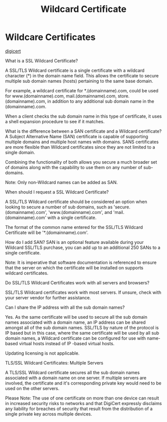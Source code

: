 :PROPERTIES:
:ID:       6c377379-133b-43ec-8e74-27b02b15aa47
:END:
#+title: Wildcard Certificate
#+filetags: :cryptography:web:
#+hugo_base_dir:/home/kdb/Documents/kdbed/kdbed.github.io.bak

* Wildcare Certificates

[[https://knowledge.digicert.com/generalinformation/INFO900.html][digicert]]

What is a SSL Wildcard Certificate?

A SSL/TLS Wildcard certificate is a single certificate with a wildcard character (*) in the domain name field. This allows the certificate to secure multiple sub domain names (hosts) pertaining to the same base domain.

For example, a wildcard certificate for *.(domainname).com, could be used for www.(domainname).com, mail.(domainname).com, store.(domainname).com, in addition to any additional sub domain name in the (domainname).com.

When a client checks the sub domain name in this type of certificate, it uses a shell expansion procedure to see if it matches.


What is the difference between a SAN certificate and a Wildcard certificate?
A Subject Alternative Name (SAN) certificate is capable of supporting multiple domains and multiple host names with domains. SANS certificates are more flexible than Wildcard certificates since they are not limited to a single domain.

Combining the functionality of both allows you secure a much broader set of domains along with the capability to use them on any number of sub-domains.

Note: Only non-Wildcard names can be added as SAN.


When should I request a SSL Wildcard Certificate?

A SSL/TLS Wildcard certificate should be considered an option when looking to secure a number of sub domains, such as 'secure.(domainname).com', 'www.(domainname).com', and 'mail.(domainname).com' with a single certificate.

The format of the common name entered for the SSL/TLS Wildcard Certificate will be '*.(domainname).com'.



How do I add SAN?
SAN is an optional feature available during your Wildcard SSL/TLS purchase, you can add up to an additional 250 SANs to a single certificate.

Note: It is imperative that software documentation is referenced to ensure that the server on which the certificate will be installed on supports wildcard certificates.


Do SSL/TLS Wildcard Certificates work with all servers and browsers?

SSL/TLS Wildcard certificates work with most servers. If unsure, check with your server vendor for further assistance.


Can I share the IP address with all the sub domain names?

Yes. As the same certificate will be used to secure all the sub domain names associated with a domain name, an IP address can be shared amongst all of the sub domain names. SSL/TLS by nature of the protocol is IP based but in this case, where the same certificate will be used by all sub domain names, a Wildcard certificate can be configured for use with name-based virtual hosts instead of IP -based virtual hosts.

Updating licensing is not applicable.


TLS/SSL Wildcard Certificates: Multiple Servers

A TLS/SSL Wildcard certificate secures all the sub domain names associated with a domain name on one server. If multiple servers are involved, the certificate and it's corresponding private key would need to be used on the other servers.

Please Note: The use of one certificate on more than one device can result in increased security risks to networks and that DigiCert expressly disclaims any liability for breaches of security that result from the distribution of a single private key across multiple devices.
